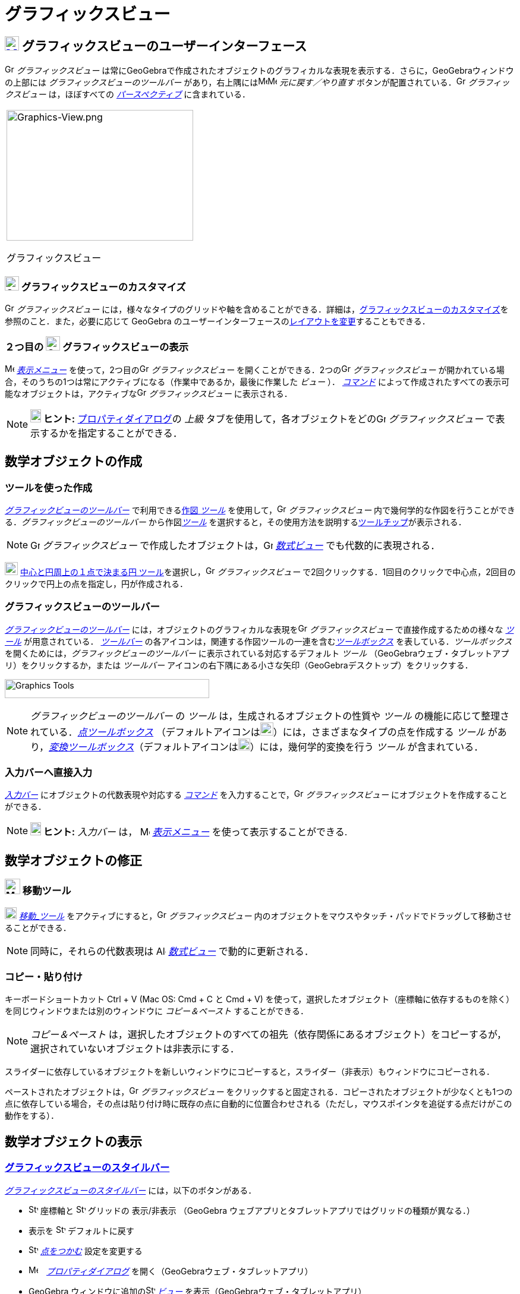 = グラフィックスビュー
:page-en: Graphics_View
ifdef::env-github[:imagesdir: /ja/modules/ROOT/assets/images]

== [#グラフィックスビューのユーザーインターフェース]#xref:/Graphics_View.adoc[image:24px-Menu_view_graphics.svg.png[Menu view graphics.svg,width=24,height=24]] グラフィックスビューのユーザーインターフェース#

image:16px-Menu_view_graphics.svg.png[Graphics View,title="Graphics View",width=16,height=16] _グラフィックスビュー_
は常にGeoGebraで作成されたオブジェクトのグラフィカルな表現を表示する．さらに，GeoGebraウィンドウの上部には
_グラフィックスビューのツールバー_
があり，右上隅にはimage:16px-Menu-edit-undo.svg.png[Menu-edit-undo.svg,width=16,height=16]image:16px-Menu-edit-redo.svg.png[Menu-edit-redo.svg,width=16,height=16]
_元に戻す／やり直す_ ボタンが配置されている．image:16px-Menu_view_graphics.svg.png[Graphics
View,title="Graphics View",width=16,height=16] _グラフィックスビュー_ は，ほぼすべての
_xref:/パースペクティブ.adoc[パースペクティブ]_ に含まれている．

[width="100%",cols="100%",]
|===
a|
image:314px-Graphics-View.png[Graphics-View.png,width=314,height=220]

グラフィックスビュー

|===

=== image:24px-Menu_view_graphics.svg.png[Graphics View,title="Graphics View",width=24,height=24] グラフィックスビューのカスタマイズ

image:16px-Menu_view_graphics.svg.png[Graphics View,title="Graphics View",width=16,height=16] _グラフィックスビュー_
には，様々なタイプのグリッドや軸を含めることができる．詳細は，xref:/グラフィックスビューのカスタマイズ.adoc[グラフィックスビューのカスタマイズ]を参照のこと．また，必要に応じて
GeoGebra
のユーザーインターフェースのxref:/GeoGebra_5_0_デスクトップ_vs_ウェブ・タブレットアプリ.adoc[レイアウトを変更]することもできる．

=== ２つ目の image:24px-Menu_view_graphics.svg.png[Graphics View,title="Graphics View",width=24,height=24] グラフィックスビューの表示

image:16px-Menu-view.svg.png[Menu-view.svg,width=16,height=16] _xref:/表示メニュー.adoc[表示メニュー]_
を使って，2つ目のimage:16px-Menu_view_graphics.svg.png[Graphics View,title="Graphics View",width=16,height=16]
_グラフィックスビュー_ を開くことができる．2つのimage:16px-Menu_view_graphics.svg.png[Graphics
View,title="Graphics View",width=16,height=16] _グラフィックスビュー_
が開かれている場合，そのうちの1つは常にアクティブになる（作業中であるか，最後に作業した _ビュー_ ）．
_xref:/コマンド.adoc[コマンド]_
によって作成されたすべての表示可能なオブジェクトは，アクティブなimage:16px-Menu_view_graphics.svg.png[Graphics
View,title="Graphics View",width=16,height=16] _グラフィックスビュー_ に表示される．

[NOTE]
====

*image:18px-Bulbgraph.png[Note,title="Note",width=18,height=22] ヒント:*
xref:/プロパティダイアログ.adoc[プロパティダイアログ]の _上級_
タブを使用して，各オブジェクトをどのimage:16px-Menu_view_graphics.svg.png[Graphics
View,title="Graphics View",width=16,height=16] _グラフィックスビュー_ で表示するかを指定することができる．

====

== [#数学オブジェクトの作成]#数学オブジェクトの作成#

=== ツールを使った作成

xref:/.adoc[_グラフィックビューのツールバー_] で利用できるxref:/グラフィックスツール.adoc[作図 _ツール_]
を使用して，image:16px-Menu_view_graphics.svg.png[Graphics View,title="Graphics View",width=16,height=16]
_グラフィックスビュー_ 内で幾何学的な作図を行うことができる．_グラフィックビューのツールバー_
から作図xref:/グラフィックスツール.adoc[_ツール_]
を選択すると，その使用方法を説明するxref:/ツールチップ.adoc[ツールチップ]が表示される．

[NOTE]
====

image:16px-Menu_view_graphics.svg.png[Graphics View,title="Graphics View",width=16,height=16] _グラフィックスビュー_
で作成したオブジェクトは，image:16px-Menu_view_algebra.svg.png[Graphics View,title="Graphics View",width=16,height=16]
_xref:/数式ビュー.adoc[数式ビュー]_ でも代数的に表現される．

====

[EXAMPLE]
====

image:22px-Mode_circle2.svg.png[Graphics View,title="Graphics View",width=22,height=22]
xref:/tools/中心と円周上の１点で決まる円.adoc[中心と円周上の１点で決まる円
ツール]を選択し，image:16px-Menu_view_graphics.svg.png[Graphics View,title="Graphics View",width=16,height=16]
_グラフィックスビュー_ で2回クリックする．1回目のクリックで中心点，2回目のクリックで円上の点を指定し，円が作成される．

====

=== グラフィックスビューのツールバー

xref:/グラフィックスツール.adoc[_グラフィックビューのツールバー_]
には，オブジェクトのグラフィカルな表現をimage:16px-Menu_view_graphics.svg.png[Graphics
View,title="Graphics View",width=16,height=16] _グラフィックスビュー_ で直接作成するための様々な
_xref:/ツール.adoc[ツール]_ が用意されている． _xref:/ツールバー.adoc[ツールバー]_
の各アイコンは，関連する作図ツールの一連を含むxref:/ツール.adoc[_ツールボックス_] を表している．_ツールボックス_
を開くためには，_グラフィックビューのツールバー_ に表示されている対応するデフォルト _ツール_
（GeoGebraウェブ・タブレットアプリ）をクリックするか，または _ツールバー_
アイコンの右下隅にある小さな矢印（GeoGebraデスクトップ）をクリックする．

image:344px-Toolbar-Graphics.png[Graphics Tools,title="Graphics Tools",width=344,height=32]

[NOTE]
====

_グラフィックビューのツールバー_ の _ツール_ は，生成されるオブジェクトの性質や _ツール_
の機能に応じて整理されている．xref:/点ツール.adoc[_点ツールボックス_]
（デフォルトアイコンはimage:22px-Mode_point.svg.png[Graphics
View,title="Graphics View",width=22,height=22]）には，さまざまなタイプの点を作成する _ツール_
があり，xref:/変換ツール.adoc[_変換ツールボックス_]（デフォルトアイコンはimage:20px-Mode_mirroratline.svg.png[Graphics
View,title="Graphics View",width=20,height=20]）には，幾何学的変換を行う _ツール_ が含まれている．

====

=== 入力バーへ直接入力

_xref:/入力バー.adoc[入力バー]_ にオブジェクトの代数表現や対応する _xref:/コマンド.adoc[コマンド]_
を入力することで，image:16px-Menu_view_graphics.svg.png[Graphics View,title="Graphics View",width=16,height=16]
_グラフィックスビュー_ にオブジェクトを作成することができる．

[NOTE]
====

*image:18px-Bulbgraph.png[Note,title="Note",width=18,height=22] ヒント:* _入力バー_
は， image:16px-Menu-view.svg.png[Menu-view.svg,width=16,height=16] __xref:/表示メニュー.adoc[表示メニュー]__ 
を使って表示することができる.

====

== [#数学オブジェクトの修正]#数学オブジェクトの修正#

=== image:26px-Mode_move.svg.png[Mode move.svg,width=26,height=26] 移動ツール

image:20px-Mode_move.svg.png[Mode move.svg,width=20,height=20] __xref:/tools/移動.adoc[移動_ツール]__
をアクティブにすると，image:16px-Menu_view_graphics.svg.png[Graphics View,title="Graphics View",width=16,height=16]
_グラフィックスビュー_ 内のオブジェクトをマウスやタッチ・パッドでドラッグして移動させることができる．

[NOTE]
====

同時に，それらの代数表現は image:16px-Menu_view_algebra.svg.png[Algebra View,title="Algebra View",width=16,height=16]
_xref:/数式ビュー.adoc[数式ビュー]_ で動的に更新される．

====

=== コピー・貼り付け

キーボードショートカット [.kCode|#Ctrl# + [.kCode|#C# と [.kcode]#Ctrl# + [.kcode]#V# (Mac OS: [.kcode]#Cmd# + [.kcode]#C# と [.kcode]#Cmd# + [.kcode]#V#) を使って，選択したオブジェクト（座標軸に依存するものを除く）を同じウィンドウまたは別のウィンドウに
_コピー＆ペースト_ することができる．

[NOTE]
====

_コピー＆ペースト_
は，選択したオブジェクトのすべての祖先（依存関係にあるオブジェクト）をコピーするが，選択されていないオブジェクトは非表示にする．

====

[EXAMPLE]
====

スライダーに依存しているオブジェクトを新しいウィンドウにコピーすると，スライダー（非表示）もウィンドウにコピーされる．

====

ペーストされたオブジェクトは，image:16px-Menu_view_graphics.svg.png[Graphics
View,title="Graphics View",width=16,height=16] _グラフィックスビュー_
をクリックすると固定される．コピーされたオブジェクトが少なくとも1つの点に依存している場合，その点は貼り付け時に既存の点に自動的に位置合わせされる（ただし，マウスポインタを追従する点だけがこの動作をする）．

== [#数学オブジェクトの表示]#数学オブジェクトの表示#

=== xref:/スタイルバー.adoc[グラフィックスビューのスタイルバー]

xref:/スタイルバー.adoc[_グラフィックスビューのスタイルバー_] には，以下のボタンがある．

* image:16px-Stylingbar_graphicsview_show_or_hide_the_axes.svg.png[Stylingbar graphicsview show or hide the
axes.svg,width=16,height=16] 座標軸と image:16px-Stylingbar_graphicsview_show_or_hide_the_grid.svg.png[Stylingbar
graphicsview show or hide the grid.svg,width=16,height=16] グリッドの 表示/非表示 （GeoGebra
ウェブアプリとタブレットアプリではグリッドの種類が異なる．）
* 表示を image:16px-Stylingbar_graphicsview_standardview.svg.png[Stylingbar graphicsview
standardview.svg,width=16,height=16] デフォルトに戻す
* image:16px-Stylingbar_graphicsview_point_capturing.svg.png[Stylingbar graphicsview point
capturing.svg,width=16,height=16] _xref:/点をつかむ.adoc[点をつかむ]_ 設定を変更する
* image:16px-Menu-options.svg.png[Menu-options.svg,width=16,height=16]　_xref:/プロパティダイアログ.adoc[プロパティダイアログ]_
を開く（GeoGebraウェブ・タブレットアプリ）
* GeoGebra ウィンドウに追加のimage:16px-Stylingbar_dots.svg.png[Stylingbar dots.svg,width=16,height=16]
xref:/表示.adoc[_ビュー_] を表示（GeoGebraウェブ・タブレットアプリ）

=== ツールとオブジェクトのスタイルバー

選択した _xref:/ツール.adoc[ツール]_ やオブジェクトによって，_xref:/スタイルバー.adoc[スタイルバー]_
のボタンが変わる．詳しくは，xref:/スタイルバー.adoc[ツールとオブジェクトのスタイルバーオプション]を参照のこと．

=== グラフィックスビューで数学オブジェクトを隠す

image:16px-Menu_view_graphics.svg.png[Graphics View,title="Graphics View",width=16,height=16] _グラフィックスビュー_
でオブジェクトを非表示にするには，以下の方法がある．

* image:18px-Mode_showhideobject.svg.png[Mode showhideobject.svg,width=18,height=18]
xref:/tools/オブジェクトの表示／非表示.adoc[_オブジェクトの表示/非表示ツール_] を使う
* _xref:/コンテキストメニュー.adoc[コンテキストメニュー]_ を開き，image:18px-Mode_showhideobject.svg.png[Mode
showhideobject.svg,width=18,height=18] _オブジェクトを表示_ のチェックを外す
